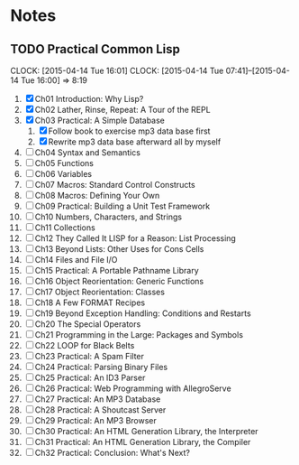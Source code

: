 * Notes
** TODO Practical Common Lisp
   CLOCK: [2015-04-14 Tue 16:01]
   CLOCK: [2015-04-14 Tue 07:41]--[2015-04-14 Tue 16:00] =>  8:19
   1. [X] Ch01 Introduction: Why Lisp?
   2. [X] Ch02 Lather, Rinse, Repeat: A Tour of the REPL
   3. [X] Ch03 Practical: A Simple Database
      1. [X] Follow book to exercise mp3 data base first
      2. [X] Rewrite mp3 data base afterward all by myself
   4. [ ] Ch04 Syntax and Semantics
   5. [ ] Ch05 Functions
   6. [ ] Ch06 Variables
   7. [ ] Ch07 Macros: Standard Control Constructs
   8. [ ] Ch08 Macros: Defining Your Own
   9. [ ] Ch09 Practical: Building a Unit Test Framework
   10. [ ] Ch10 Numbers, Characters, and Strings
   11. [ ] Ch11 Collections
   12. [ ] Ch12 They Called It LISP for a Reason: List Processing
   13. [ ] Ch13 Beyond Lists: Other Uses for Cons Cells
   14. [ ] Ch14 Files and File I/O
   15. [ ] Ch15 Practical: A Portable Pathname Library
   16. [ ] Ch16 Object Reorientation: Generic Functions
   17. [ ] Ch17 Object Reorientation: Classes
   18. [ ] Ch18 A Few FORMAT Recipes
   19. [ ] Ch19 Beyond Exception Handling: Conditions and Restarts
   20. [ ] Ch20 The Special Operators
   21. [ ] Ch21 Programming in the Large: Packages and Symbols
   22. [ ] Ch22 LOOP for Black Belts
   23. [ ] Ch23 Practical: A Spam Filter
   24. [ ] Ch24 Practical: Parsing Binary Files
   25. [ ] Ch25 Practical: An ID3 Parser
   26. [ ] Ch26 Practical: Web Programming with AllegroServe
   27. [ ] Ch27 Practical: An MP3 Database
   28. [ ] Ch28 Practical: A Shoutcast Server
   29. [ ] Ch29 Practical: An MP3 Browser
   30. [ ] Ch30 Practical: An HTML Generation Library, the Interpreter
   31. [ ] Ch31 Practical: An HTML Generation Library, the Compiler
   32. [ ] Ch32 Practical: Conclusion: What's Next?
